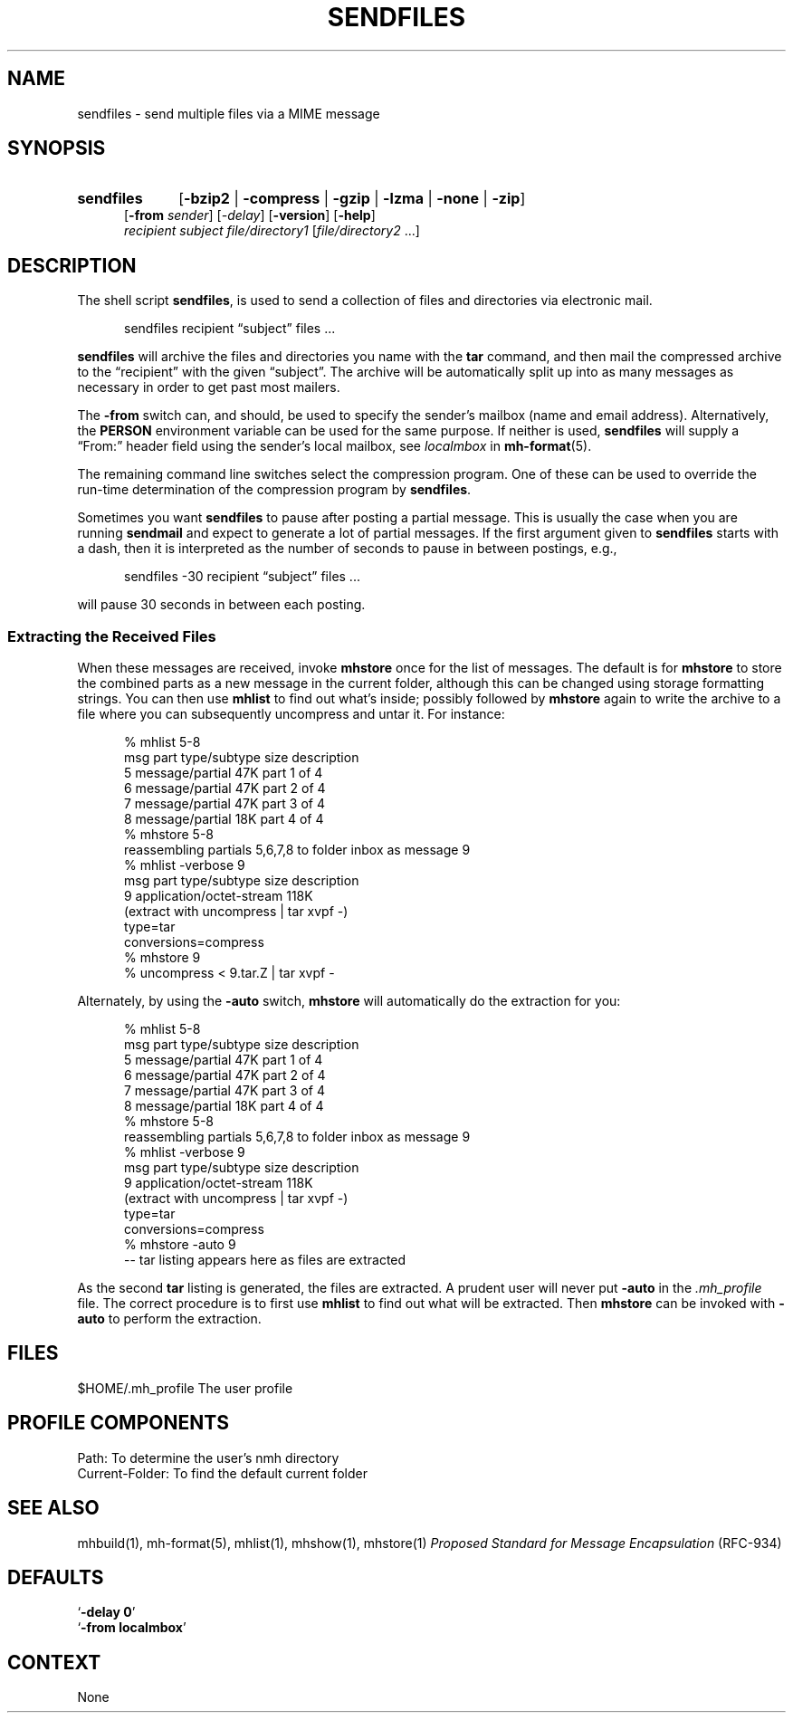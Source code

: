 .\"
.\" %nmhwarning%
.\"
.TH SENDFILES %manext1% "%nmhdate%" MH.6.8 [%nmhversion%]
.SH NAME
sendfiles \- send multiple files via a MIME message
.SH SYNOPSIS
.HP 5
.na
.B sendfiles
.RB [ \-bzip2 " | " \-compress " | " \-gzip " | " \-lzma " | " \-none " | " -zip ]
.br
.RB [ \-from
.IR sender ]
.RI [ \-delay ]
.RB [ \-version ]
.RB [ \-help ]
.br
.I recipient
.I subject
.I file/directory1
.RI [ file/directory2
\&...]
.ad
.SH DESCRIPTION
The shell script
.BR sendfiles ,
is used to send a collection
of files and directories via electronic mail.
.PP
.RS 5
sendfiles recipient \*(lqsubject\*(rq files\0...
.RE
.PP
.B sendfiles
will archive the files and directories you name
with the
.B tar
command, and then mail the compressed
archive to the \*(lqrecipient\*(rq with the given \*(lqsubject\*(rq.
The archive
will be automatically split up into as many messages as necessary
in order to get past most mailers.
.PP
The
.B \-from
switch can, and should, be used to specify the sender's mailbox (name
and email address).  Alternatively, the
.B PERSON
environment variable can be used for the same purpose.
If neither is used,
.B sendfiles
will supply a \*(lqFrom:\*(rq header field using the sender's local
mailbox, see
.I localmbox
in
.BR mh-format (5).
.PP
The remaining command line switches select the compression program.
One of these can be used to override the run-time determination of
the compression program by
.BR sendfiles .
.PP
Sometimes you want
.B sendfiles
to pause after posting a partial
message.  This is usually the case when you are running
.B sendmail
and expect to generate a lot of partial messages.  If the first
argument given to
.B sendfiles
starts with a dash, then it is
interpreted as the number of seconds to pause in between postings,
e.g.,
.PP
.RS 5
sendfiles -30 recipient \*(lqsubject\*(rq files\0...
.RE
.PP
will pause 30 seconds in between each posting.
.PP
.SS "Extracting the Received Files"
When these messages are received, invoke
.B mhstore
once for
the list of messages.  The default is for
.B mhstore
to store
the combined parts as a new message in the current folder, although
this can be changed using storage formatting strings.  You can then
use
.B mhlist
to find out what's inside; possibly followed by
.B mhstore
again to write the archive to a file where you can
subsequently uncompress and untar it.  For instance:
.PP
.RS 5
.nf
% mhlist 5-8
 msg part  type/subtype             size description
   5       message/partial           47K part 1 of 4
   6       message/partial           47K part 2 of 4
   7       message/partial           47K part 3 of 4
   8       message/partial           18K part 4 of 4
% mhstore 5-8
reassembling partials 5,6,7,8 to folder inbox as message 9
% mhlist -verbose 9
 msg part  type/subtype             size description
   9       application/octet-stream 118K
             (extract with uncompress | tar xvpf -)
             type=tar
             conversions=compress
% mhstore 9
% uncompress < 9.tar.Z | tar xvpf -
.fi
.RE
.PP
Alternately, by using the
.B \-auto
switch,
.B mhstore
will automatically do the extraction for you:
.PP
.RS 5
.nf
% mhlist 5-8
 msg part  type/subtype             size description
   5       message/partial           47K part 1 of 4
   6       message/partial           47K part 2 of 4
   7       message/partial           47K part 3 of 4
   8       message/partial           18K part 4 of 4
% mhstore 5-8
reassembling partials 5,6,7,8 to folder inbox as message 9
% mhlist -verbose 9
 msg part  type/subtype             size description
   9       application/octet-stream 118K
             (extract with uncompress | tar xvpf -)
             type=tar
             conversions=compress
% mhstore -auto 9
-- tar listing appears here as files are extracted
.fi
.RE
.PP
As the second
.B tar
listing is generated, the files are extracted.
A prudent user will never put
.B \-auto
in the
.I \&.mh\(ruprofile
file.  The correct procedure is to first use
.B mhlist
to find out what will be extracted.  Then
.B mhstore
can be invoked with
.B \-auto
to perform the extraction.

.SH FILES
.fc ^ ~
.nf
.ta \w'%etcdir%/ExtraBigFileName  'u
^$HOME/\&.mh\(ruprofile~^The user profile
.fi

.SH "PROFILE COMPONENTS"
.fc ^ ~
.nf
.ta 2.4i
.ta \w'ExtraBigProfileName  'u
^Path:~^To determine the user's nmh directory
^Current\-Folder:~^To find the default current folder
.fi

.SH "SEE ALSO"
mhbuild(1), mh-format(5), mhlist(1), mhshow(1), mhstore(1)
.I "Proposed Standard for Message Encapsulation"
(RFC\-934)

.SH DEFAULTS
.nf
.RB ` "\-delay\ 0" '
.RB ` "\-from localmbox" '
.fi

.SH CONTEXT
None
